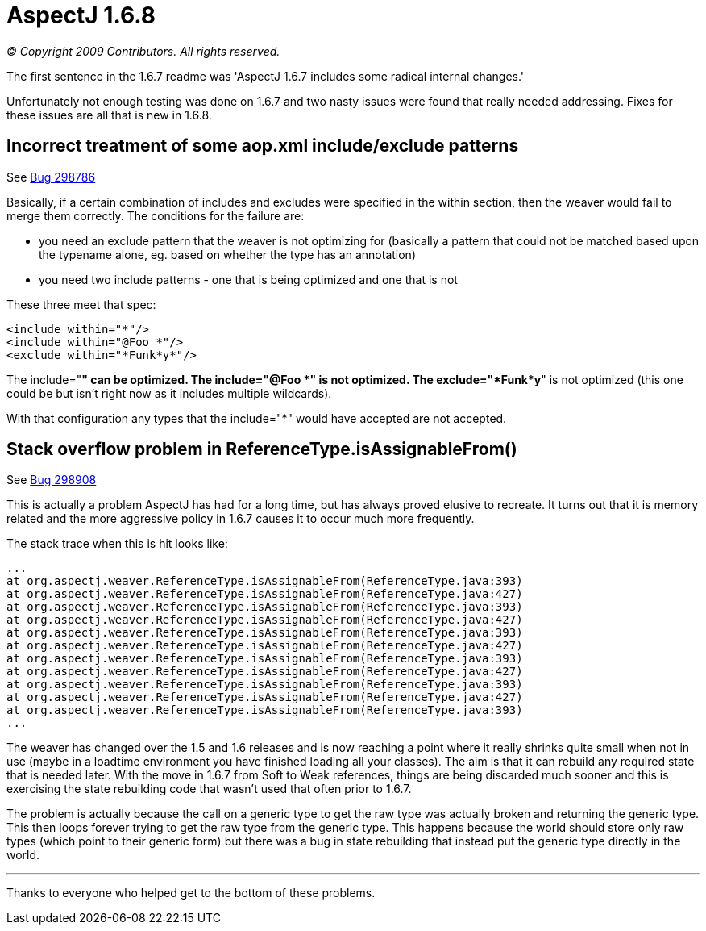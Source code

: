 = AspectJ 1.6.8

_© Copyright 2009 Contributors. All rights reserved._

The first sentence in the 1.6.7 readme was 'AspectJ 1.6.7 includes some
radical internal changes.'

Unfortunately not enough testing was done on 1.6.7 and two nasty issues
were found that really needed addressing. Fixes for these issues are all
that is new in 1.6.8.

== Incorrect treatment of some aop.xml include/exclude patterns

See https://bugs.eclipse.org/bugs/show_bug.cgi?id=298786[Bug 298786]

Basically, if a certain combination of includes and excludes were
specified in the within section, then the weaver would fail to merge
them correctly. The conditions for the failure are:

* you need an exclude pattern that the weaver is not optimizing for
(basically a pattern that could not be matched based upon the typename
alone, eg. based on whether the type has an annotation)
* you need two include patterns - one that is being optimized and one
that is not

These three meet that spec:

[source, xml]
....
<include within="*"/>
<include within="@Foo *"/>
<exclude within="*Funk*y*"/>
....

The include="*" can be optimized. The include="@Foo *" is not optimized.
The exclude="*Funk*y*" is not optimized (this one could be but isn't
right now as it includes multiple wildcards).

With that configuration any types that the include="*" would have
accepted are not accepted.

== Stack overflow problem in ReferenceType.isAssignableFrom()

See https://bugs.eclipse.org/bugs/show_bug.cgi?id=298908[Bug 298908]

This is actually a problem AspectJ has had for a long time, but has
always proved elusive to recreate. It turns out that it is memory
related and the more aggressive policy in 1.6.7 causes it to occur much
more frequently.

The stack trace when this is hit looks like:

[source, text]
....
...
at org.aspectj.weaver.ReferenceType.isAssignableFrom(ReferenceType.java:393)
at org.aspectj.weaver.ReferenceType.isAssignableFrom(ReferenceType.java:427)
at org.aspectj.weaver.ReferenceType.isAssignableFrom(ReferenceType.java:393)
at org.aspectj.weaver.ReferenceType.isAssignableFrom(ReferenceType.java:427)
at org.aspectj.weaver.ReferenceType.isAssignableFrom(ReferenceType.java:393)
at org.aspectj.weaver.ReferenceType.isAssignableFrom(ReferenceType.java:427)
at org.aspectj.weaver.ReferenceType.isAssignableFrom(ReferenceType.java:393)
at org.aspectj.weaver.ReferenceType.isAssignableFrom(ReferenceType.java:427)
at org.aspectj.weaver.ReferenceType.isAssignableFrom(ReferenceType.java:393)
at org.aspectj.weaver.ReferenceType.isAssignableFrom(ReferenceType.java:427)
at org.aspectj.weaver.ReferenceType.isAssignableFrom(ReferenceType.java:393)
...
....

The weaver has changed over the 1.5 and 1.6 releases and is now reaching
a point where it really shrinks quite small when not in use (maybe in a
loadtime environment you have finished loading all your classes). The
aim is that it can rebuild any required state that is needed later. With
the move in 1.6.7 from Soft to Weak references, things are being
discarded much sooner and this is exercising the state rebuilding code
that wasn't used that often prior to 1.6.7.

The problem is actually because the call on a generic type to get the
raw type was actually broken and returning the generic type. This then
loops forever trying to get the raw type from the generic type. This
happens because the world should store only raw types (which point to
their generic form) but there was a bug in state rebuilding that instead
put the generic type directly in the world.

'''''

Thanks to everyone who helped get to the bottom of these problems.
